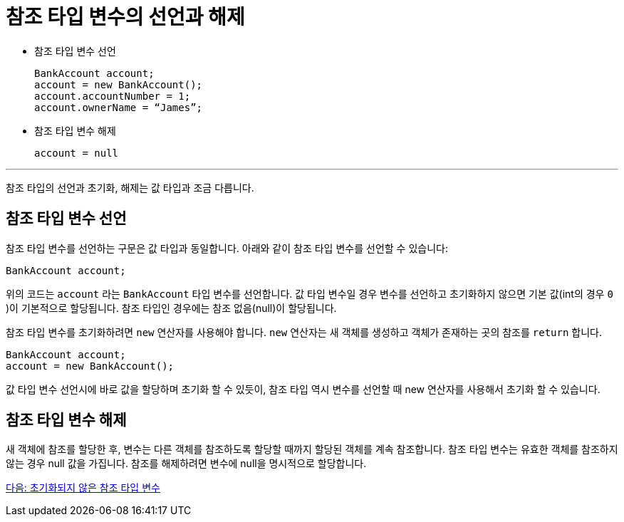 = 참조 타입 변수의 선언과 해제

* 참조 타입 변수 선언
+
[source, java]
----
BankAccount account;
account = new BankAccount();
account.accountNumber = 1;
account.ownerName = “James”;
----

* 참조 타입 변수 해제
+
[source, java]
----
account = null
----

---

참조 타입의 선언과 초기화, 해제는 값 타입과 조금 다릅니다.

== 참조 타입 변수 선언

참조 타입 변수를 선언하는 구문은 값 타입과 동일합니다. 아래와 같이 참조 타입 변수를 선언할 수 있습니다:

[source, java]
----
BankAccount account;
----

위의 코드는 `account` 라는 `BankAccount` 타입 변수를 선언합니다. 값 타입 변수일 경우 변수를 선언하고 초기화하지 않으면 기본 값(int의 경우 `0` )이 기본적으로 할당됩니다. 참조 타입인 경우에는 참조 없음(null)이 할당됩니다.

참조 타입 변수를 초기화하려면 `new` 연산자를 사용해야 합니다. `new` 연산자는 새 객체를 생성하고 객체가 존재하는 곳의 참조를 `return` 합니다.

[source, java]
----
BankAccount account;
account = new BankAccount();
----

값 타입 변수 선언시에 바로 값을 할당하며 초기화 할 수 있듯이, 참조 타입 역시 변수를 선언할 때 new 연산자를 사용해서 초기화 할 수 있습니다.

== 참조 타입 변수 해제

새 객체에 참조를 할당한 후, 변수는 다른 객체를 참조하도록 할당할 때까지 할당된 객체를 계속 참조합니다. 
참조 타입 변수는 유효한 객체를 참조하지 않는 경우 null 값을 가집니다. 참조를 해제하려면 변수에 null을 명시적으로 할당합니다.

link:./05_ref_variable.adoc[다음: 초기화되지 않은 참조 타입 변수]
